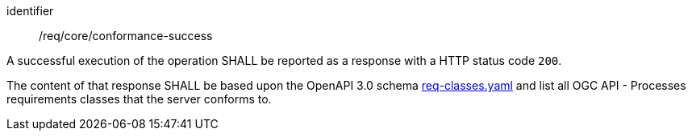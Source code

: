 [[req_core_conformance-success]]
[requirement]
====
[%metadata]
identifier:: /req/core/conformance-success

A successful execution of the operation SHALL be reported as a response with a
HTTP status code `200`.

The content of that response SHALL be based upon the OpenAPI 3.0 schema link:https://raw.githubusercontent.com/opengeospatial/ogcapi-processes/master/openapi/schemas/common-core/confClasses.yaml[req-classes.yaml] and
list all OGC API - Processes requirements classes that the server conforms to.
====
